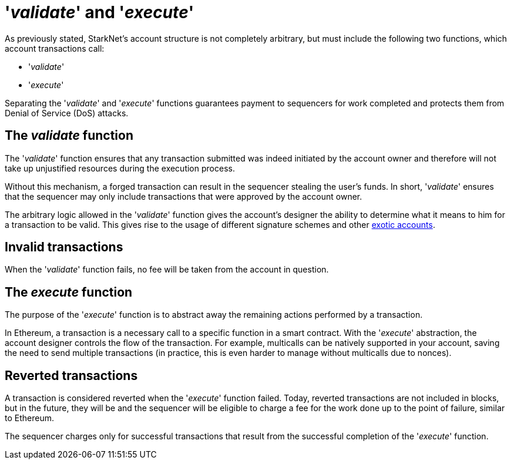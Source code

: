 [id="validate_and_execute"]
= '__validate__' and '__execute__'

As previously stated, StarkNet's account structure is not completely arbitrary, but must include the following two functions, which account transactions call: 

* '__validate__'
* '__execute__'

Separating the '__validate__' and '__execute__' functions guarantees payment to sequencers for work completed and protects them from Denial of Service (DoS) attacks.

[id="the_validate_function"]
== The __validate__ function

The '__validate__' function ensures that any transaction submitted was indeed initiated by the account owner and therefore will not take up unjustified resources during the execution process.

Without this mechanism, a forged transaction can result in the sequencer stealing the user's funds.
In short, '__validate__' ensures that the sequencer may only include transactions that were approved by the account owner.

The arbitrary logic allowed in the '__validate__' function gives the account's designer the ability to determine what it means to him for a transaction to be valid. This gives rise to the usage of different signature schemes and other xref:approach.adoc#examples[exotic accounts].

[id="invalid_transactions"]
== Invalid transactions

When the '__validate__' function fails, no fee will be taken from the account in question.

[id="the_execute_function"]
== The __execute__ function

The purpose of the '__execute__' function is to abstract away the remaining actions performed by a transaction. 

In Ethereum, a transaction is a necessary call to a specific function in a smart contract. With the '__execute__' abstraction, the account designer controls the flow of the transaction. For example, multicalls can be natively supported in your account, saving the need to send multiple transactions (in practice, this is even harder to manage without multicalls due to nonces).

[id="reverted_transactions"]
== Reverted transactions

A transaction is considered reverted when the '__execute__' function failed. Today, reverted transactions are not included in blocks, but in the future, they will be and the sequencer will be eligible to charge a fee for the work done up to the point of failure, similar to Ethereum.

The sequencer charges only for successful transactions that result from the successful completion of the '__execute__' function.
